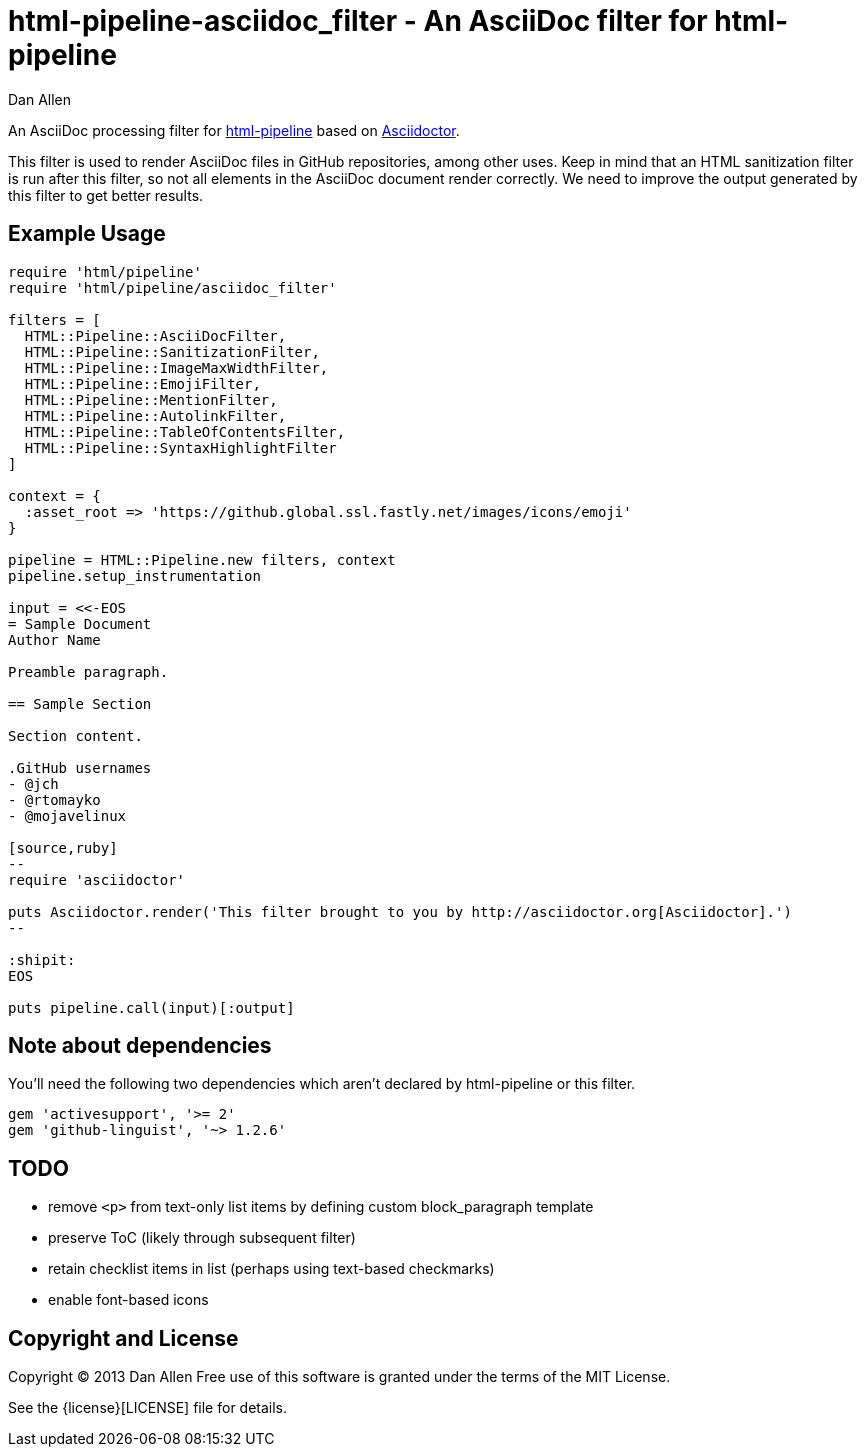= html-pipeline-asciidoc_filter - An AsciiDoc filter for html-pipeline
Dan Allen

An AsciiDoc processing filter for https://github.com/jch/html-pipeline[html-pipeline] based on https://asciidoctor.org[Asciidoctor].

This filter is used to render AsciiDoc files in GitHub repositories, among other uses.
Keep in mind that an HTML sanitization filter is run after this filter, so not all elements in the AsciiDoc document render correctly.
We need to improve the output generated by this filter to get better results.

== Example Usage

```ruby
require 'html/pipeline'
require 'html/pipeline/asciidoc_filter'

filters = [
  HTML::Pipeline::AsciiDocFilter,
  HTML::Pipeline::SanitizationFilter,
  HTML::Pipeline::ImageMaxWidthFilter,
  HTML::Pipeline::EmojiFilter,
  HTML::Pipeline::MentionFilter,
  HTML::Pipeline::AutolinkFilter,
  HTML::Pipeline::TableOfContentsFilter,
  HTML::Pipeline::SyntaxHighlightFilter
]

context = {
  :asset_root => 'https://github.global.ssl.fastly.net/images/icons/emoji'
}

pipeline = HTML::Pipeline.new filters, context
pipeline.setup_instrumentation

input = <<-EOS
= Sample Document
Author Name

Preamble paragraph.

== Sample Section

Section content.

.GitHub usernames
- @jch
- @rtomayko
- @mojavelinux

[source,ruby]
--
require 'asciidoctor'

puts Asciidoctor.render('This filter brought to you by http://asciidoctor.org[Asciidoctor].')
--

:shipit: 
EOS

puts pipeline.call(input)[:output]
```

== Note about dependencies

You'll need the following two dependencies which aren't declared by +html-pipeline+ or this filter.

```ruby
gem 'activesupport', '>= 2'
gem 'github-linguist', '~> 1.2.6'
```

== TODO

* remove `<p>` from text-only list items by defining custom block_paragraph template
* preserve ToC (likely through subsequent filter)
* retain checklist items in list (perhaps using text-based checkmarks)
* enable font-based icons

== Copyright and License

Copyright (C) 2013 Dan Allen
Free use of this software is granted under the terms of the MIT License.

See the {license}[LICENSE] file for details.
